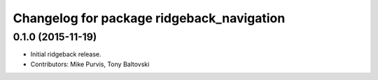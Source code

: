 ^^^^^^^^^^^^^^^^^^^^^^^^^^^^^^^^^^^^^^^^^^
Changelog for package ridgeback_navigation
^^^^^^^^^^^^^^^^^^^^^^^^^^^^^^^^^^^^^^^^^^

0.1.0 (2015-11-19)
------------------
* Initial ridgeback release.
* Contributors: Mike Purvis, Tony Baltovski
